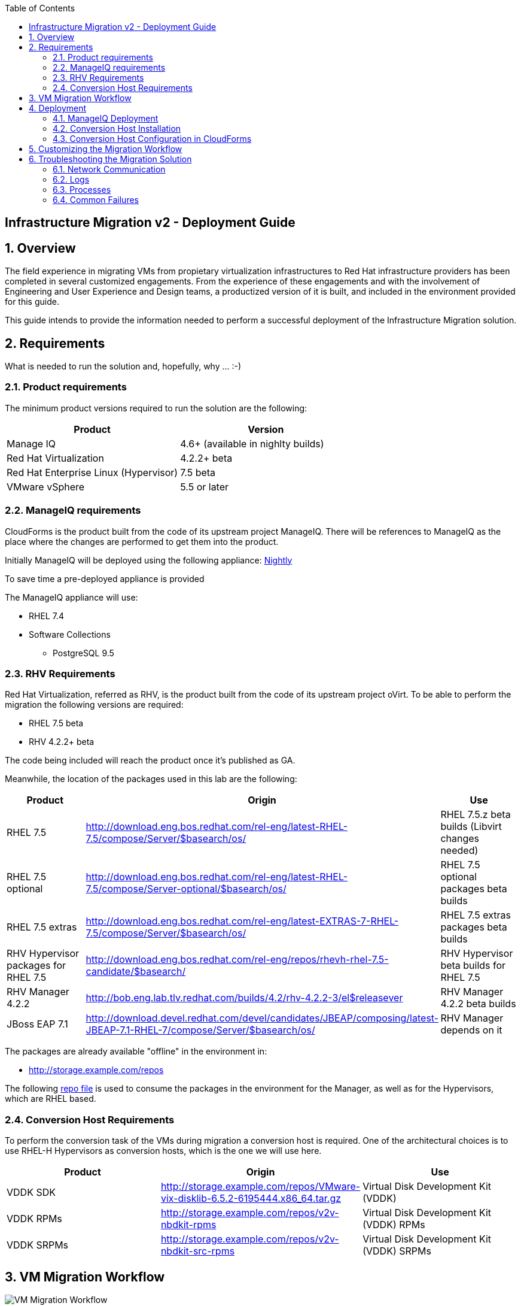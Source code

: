 :scrollbar:
:data-uri:
:toc2:
:imagesdir: images

== Infrastructure Migration v2 - Deployment Guide

:numbered:

== Overview

The field experience in migrating VMs from propietary virtualization infrastructures to Red Hat infrastructure providers has been completed in several customized engagements. From the experience of these engagements and with the involvement of Engineering and User Experience and Design teams, a productized version of it is built, and included in the environment provided for this guide.

This guide intends to provide the information needed to perform a successful deployment of the Infrastructure Migration solution.

== Requirements

What is needed to run the solution and, hopefully, why ... :-)

=== Product requirements

The minimum product versions required to run the solution are the following:
[cols="1,1",options="header"]
|=======
|Product |Version
|Manage IQ |4.6+ (available in nighlty builds)
|Red Hat Virtualization |4.2.2+ beta
|Red Hat Enterprise Linux (Hypervisor) |7.5 beta
|VMware vSphere |5.5 or later
|=======

=== ManageIQ requirements

CloudForms is the product built from the code of its upstream project ManageIQ. There will be references to ManageIQ as the place where the changes are performed to get them into the product. 

Initially ManageIQ will be deployed using the following appliance:
http://manageiq.org/download/[Nightly]

To save time a pre-deployed appliance is provided

The ManageIQ appliance will use:

* RHEL 7.4 
* Software Collections 
** PostgreSQL 9.5

=== RHV Requirements

Red Hat Virtualization, referred as RHV, is the product built from the code of its upstream project oVirt. 
To be able to perform the migration the following versions are required:

* RHEL 7.5 beta
* RHV 4.2.2+ beta

The code being included will reach the product once it's published as GA.

Meanwhile, the location of the packages used in this lab are the following:
[cols="1,1,1",options="header"]
|=======
|Product |Origin| Use
|RHEL 7.5 |http://download.eng.bos.redhat.com/rel-eng/latest-RHEL-7.5/compose/Server/$basearch/os/ |RHEL 7.5.z beta builds (Libvirt changes needed)
|RHEL 7.5 optional |http://download.eng.bos.redhat.com/rel-eng/latest-RHEL-7.5/compose/Server-optional/$basearch/os/ | RHEL 7.5 optional packages beta builds
|RHEL 7.5 extras |http://download.eng.bos.redhat.com/rel-eng/latest-EXTRAS-7-RHEL-7.5/compose/Server/$basearch/os/ | RHEL 7.5 extras packages beta builds
|RHV Hypervisor packages for RHEL 7.5 |http://download.eng.bos.redhat.com/rel-eng/repos/rhevh-rhel-7.5-candidate/$basearch/ |RHV Hypervisor beta builds for RHEL 7.5
|RHV Manager 4.2.2 |http://bob.eng.lab.tlv.redhat.com/builds/4.2/rhv-4.2.2-3/el$releasever |RHV Manager 4.2.2 beta builds
|JBoss EAP 7.1 |http://download.devel.redhat.com/devel/candidates/JBEAP/composing/latest-JBEAP-7.1-RHEL-7/compose/Server/$basearch/os/ |RHV Manager depends on it
|=======

The packages are already available "offline" in the environment in:

* http://storage.example.com/repos

The following https://github.com/RedHatDemos/RHS-Optimize_IT-Infrastructure_Migration/blob/master/notes/rhv_infra_migration.repo[repo file] is used to consume the packages in the environment for the Manager, as well as for the Hypervisors, which are RHEL based.

=== Conversion Host Requirements

To perform the conversion task of the VMs during migration a conversion host is required. One of the architectural choices is to use RHEL-H Hypervisors as conversion hosts, which is the one we will use here.

[cols="1,1,1",options="header"]
|=======
|Product |Origin| Use
|VDDK SDK |http://storage.example.com/repos/VMware-vix-disklib-6.5.2-6195444.x86_64.tar.gz |Virtual Disk Development Kit (VDDK)
|VDDK RPMs |http://storage.example.com/repos/v2v-nbdkit-rpms |Virtual Disk Development Kit (VDDK) RPMs
|VDDK SRPMs |http://storage.example.com/repos/v2v-nbdkit-src-rpms |Virtual Disk Development Kit (VDDK) SRPMs
|=======

== VM Migration Workflow

image::migration_workflow.png[VM Migration Workflow]

. The Infrastructure Admin creates an *Infrastructure Mapping* and *Migration Plan* for VM migration. The VM migration executes.

. CloudForms locates the *VMs* chosen to migrate based on the *Infrastructure Mapping* and source *ESXi hosts*.  

. The ESXi host *fingerprint* is captured for VM conversion. 

. Using the *RHV attributes* for the target environment, CloudForms initiates communication with the *RHV engine* and *API upload*.

. The *RHV API upload* selects a *conversion host* for the VM transformation. RHEL based RHV hosts must have the tools installed, and configured as *conversion hosts*.

. The *RHV conversion host* captures the *VM attributes* from the source using virt-v2v.

. The *target VM* is created.

. The *RHV conversion host* connects to the source *VM datastore* and streams the disk conversion to the *RHV data domain* (a.k.a. Storage Domain). A disk with the transformed VM is created.

. Once the disk creation is complete, the *disk is attached* to the *target VM*.

. *VM migration is complete* and status displayed in CloudForms.

For more detail please take a look at the link:images/migration_workflow_rhv.png[full detailed vm migration and conversion workflow for RHV] 

If you have doubts on the steps taking place during the conversion, please read the link:01-redhat_solutions-insfrastructure_migration_v2-vm_conversion_faq.adoc[VM Conversion FAQ]

== Deployment

=== ManageIQ Deployment

The environment, as instantiated, is fully configured. In a simulated deployment we will have a predeployed VMware vSphere virtualization environment, and a Red Hat Virtualization environment with, at least one hypervisor running RHEL. 

A CloudForms appliance has to be deployed. To do so, follow the official documentation: 

* link:https://access.redhat.com/documentation/en-us/red_hat_cloudforms/4.6/html/installing_red_hat_cloudforms_on_red_hat_virtualization/[Installing Red Hat CloudForms on Red Hat Virtualization]

* link:https://access.redhat.com/documentation/en-us/red_hat_cloudforms/4.6/html/installing_red_hat_cloudforms_on_vmware_vsphere/[Installing Red Hat CloudForms on VMware vSphere]

In this lab we will have a ManageIQ instance, that was deployed using a link:http://manageiq.org/download/[nightly build], by downloading an appliance image and adding it to the environment.

The environment is configured and an overview look at it is recommended before starting.

Once the overview is done, we can proceed by running the playbook to unconfigure the deplyed CloudForms / ManageIQ:

----
# cd /root/RHS-Optimize_IT-Infrastructure_Migration/playbooks/
# ansible-playbook unconfigure.yml 
----

The playbook will stop the CloudForms services, will reset the database, and restart the services.
+
[NOTE]
Take into account that after CloudForms database reset, the users will be removed and the `admin` will have the password reset to the default appliance password.

==== Add Virtualization Providers

Once CloudForms has been reset to a just installed state, the Virtualization providers have to be added to it. This can be done by following these steps:

. Navigate, in *Cloudforms* to  *Compute -> Infrastructure -> Providers*. Click on *Configuration -> Add a New Infrastructure Provider*.
+
image::cloudforms_add_providers_1.png[Add Providers 1]

. In the page *Add New Infrastructure Provider* type in Name `VMware` and choose in *Type* dropdown menu `VMware vCenter`. Then under *Endpoints* in the space assigned as *Hostname* type `vcenter.example.com`, in *Username* type `admin` and in *Password* use the <provided_password>. Click *Validate*.
+
image::cloudforms_add_providers_2.png[Add Providers 2]

. Once validated, a message stating *Credential validation was successful* shall appear. Click *Add*
+
image::cloudforms_add_providers_3.png[Add Providers 3]

. This will move to the *Infrastructure providers* page showing a message saying *Infrastructure Provider "VMware" was saved*.
+
image::cloudforms_add_providers_4.png[Add Providers 4]

. Click on *Configuration -> Add a New Infrastructure Provider* again. In the page *Add New Infrastructure Provider* type, this time, Name `RHV` and choose in *Type* dropdown menu `Red Hat Virtualization`. Then under *Endpoints* in the space assigned as *Hostname* type `rhv.example.com`, deactivate *Verify TLS Certificates*, then in *Username* type `admin@internal` and in *Password* use the <provided_password>. Click *Validate*.
+
image::cloudforms_add_providers_5.png[Add Providers 5]

. Once validated, a message stating *Credential validation was successful* shall appear. Click *Add*
+
image::cloudforms_add_providers_6.png[Add Providers 6]

. This will move, again, to the *Infrastructure providers* page showing a message saying *Infrastructure Provider "RHV" was saved*.
+
image::cloudforms_add_providers_7.png[Add Providers 7]

This way the two Virtualization provided are managed by CloudForms. Take some time to navigate the menues under *Compute -> Infrastructure*.

==== Adding the V2V Automation Domain

Some logic to perform the VMs transformation tasks come bundled as a Domain provided by a git repo.

To enable, in CloudForms, the capability to import git repos, the neccesary role has to be activated, by following these steps:

. Go to upper right corner, click in *Administrator* to get a drop down menu, and in it, click in *Configuration*.

. In the *Configuration* page click in *Git Repositories Owner* to enable it, and then click *Save*
+
image::cloudforms_enable_git.png[CloudForms Enable Git]

. To import the Domain, go to *Automation -> Automate -> Import/Export*.

. In the *Import/Export* page, in the field for *Git URL* type `https://github.com/fdupont-redhat/v2v-automate.git`, no *Username* or *Password* needed. The checkbox *Verify Peer Certificate* may be left checked. Click *Submit*.
+
image::cloudforms_automate_import_1.png[CloudForms Automate Import 1]
 
. A page to speccify import details appears. In it the selection for *Branch/Tag* will be `Branch` and the selection in *Branches* will be `origin/master`. Click *Submit*.
+
image::cloudforms_automate_import_2.png[CloudForms Automate Import 2]

. The import will be done and a page informing with the message *Imported from git* will appear.
+
image::cloudforms_automate_import_3.png[CloudForms Automate Import 3]

. Import can be verified by navigating to *Automation -> Automate -> Explorer* and seeing the `V2V (origin/master) (V2V) (Locked)` entry in the *Datastore*
+
image::cloudforms_automate_import_4.png[CloudForms Automate Import 4]
+
[TIP]
For more information on how to use this feature to create a CI/CD pipeline go to http://www.jung-christian.de/post/2017/11/continuous-integration-with-automate/


=== Conversion Host Installation

We will use both hypervisors, `kvm0` and `kvm1`, as conversion hosts. Host `kvm0` is already configured. We will proceed to install `kvm1`.

In the `root` folder of the Worksation, used as *Ansible* main host, the following repo is cloned:
[cols="1,1,1",options="header"]
|=======
|Folder |Origin| Use
|manageiq |https://github.com/fdupont-redhat/v2v-transformation_host-ansible.git |Main ManageIQ backend code (CloudForms Upstream)
|=======

The file `inventory.yml` is created, in the `v2v-transformation_host-ansible` folder, with the following content:

----
all:
  vars:
    v2v_repo_rpms_name: "v2v-nbdkit-rpms"
    v2v_repo_rpms_url: "http://storage.example.com/repos/v2v-nbdkit-rpms"
    v2v_repo_srpms_name: "v2v-nbdkit-src-rpms"
    v2v_repo_srpms_url: "http://storage.example.com/repos/v2v-nbdkit-src-rpms"
    v2v_vddk_package_name: "VMware-vix-disklib-6.5.2-6195444.x86_64.tar.gz"
    v2v_vddk_package_url: "http://storage.example.com/repos/VMware-vix-disklib-6.5.2-6195444.x86_64.tar.gz"
  hosts:
#    kvm0.example.com:
    kvm1.example.com:
----

Then the playbooks are run in the `v2v-transformation_host-ansible` folder. To check:

----
# cd /root/v2v-transformation_host-ansible
# ansible-playbook --inventory-file=inventory.yml transformation_host_check.yml 
----

After that, and if it all went OK, the installation:

----
# ansible-playbook --inventory-file=inventory.yml transformation_host_enable.yml 
----

=== Conversion Host Configuration in CloudForms

. On the `cf` system, go to *Compute -> Infrastructure -> Hosts*.
+
image::conversion_host_1.png[Conversion Host 1]

. Click *kvm1*.
+
image::conversion_host_2.png[Conversion Host 2]

. Select *Policy -> Edit Tags*.
+
image::conversion_host_3.png[Conversion Host 3]

. Select *V2V - Transformation Host* and then select *t* (as true) for the assigned value.
+
image::conversion_host_4.png[Conversion Host 4]
+
image::conversion_host_5.png[Conversion Host 5]
+
* This sets this Host as *Conversion Host*.

. Select the *V2V - Transformation Method* tag and select *VDDK* for the assigned value, then click *Save*.
+
image::conversion_host_6.png[Conversion Host 6]
+
* This sets the method that *Conversion Host* will use to migrate the *VMs*.
+
image::conversion_host_7.png[Conversion Host 7]
+
[NOTE]
You may see the tags added under *Smart Management* in the host page.

. On the `cf` system, go back to *Compute -> Infrastructure -> Hosts*.
+
image::conversion_host_1.png[Conversion Host 1]

. Click *kvm1* again.
+
image::conversion_host_2.png[Conversion Host 2]

. Select *Configuration -> Edit this item*.
+
image::conversion_host_8.png[Conversion Host 8]

. Fill *Username* with `root` and Password with the provided one. Click *Validate*. Once the message "Credential validation was successful" appears click *Save*. This is needed to be able to connect to the conversion host and initiate the conversion.
+
image::conversion_host_9.png[Conversion Host 9]

. Now the conversion host is ready.

The environment is ready to perform a migration. To test it, follow the link:00-redhat_solutions-insfrastructure_migration_v2-lab.adoc[Lab Instructions].

== Customizing the Migration Workflow

In this part of the training you will customize the migration workflow to perform extra steps.

== Troubleshooting the Migration Solution

=== Network Communication

=== Logs 

=== Processes

=== Common Failures

Here are some common reasons migrations fail




